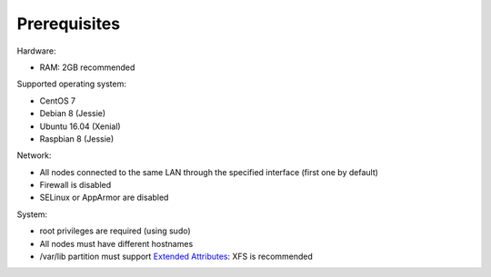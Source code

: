 Prerequisites
=============

Hardware:

* RAM: 2GB recommended

Supported operating system:

* CentOS 7
* Debian 8 (Jessie)
* Ubuntu 16.04 (Xenial)
* Raspbian 8 (Jessie)

Network:

* All nodes connected to the same LAN through the specified interface (first one by default)
* Firewall is disabled
* SELinux or AppArmor are disabled

System:

* root privileges are required (using sudo)
* All nodes must have different hostnames
* /var/lib partition must support `Extended Attributes`_: XFS is recommended

.. _Extended Attributes: https://en.wikipedia.org/wiki/Extended_file_attributes#Linux
